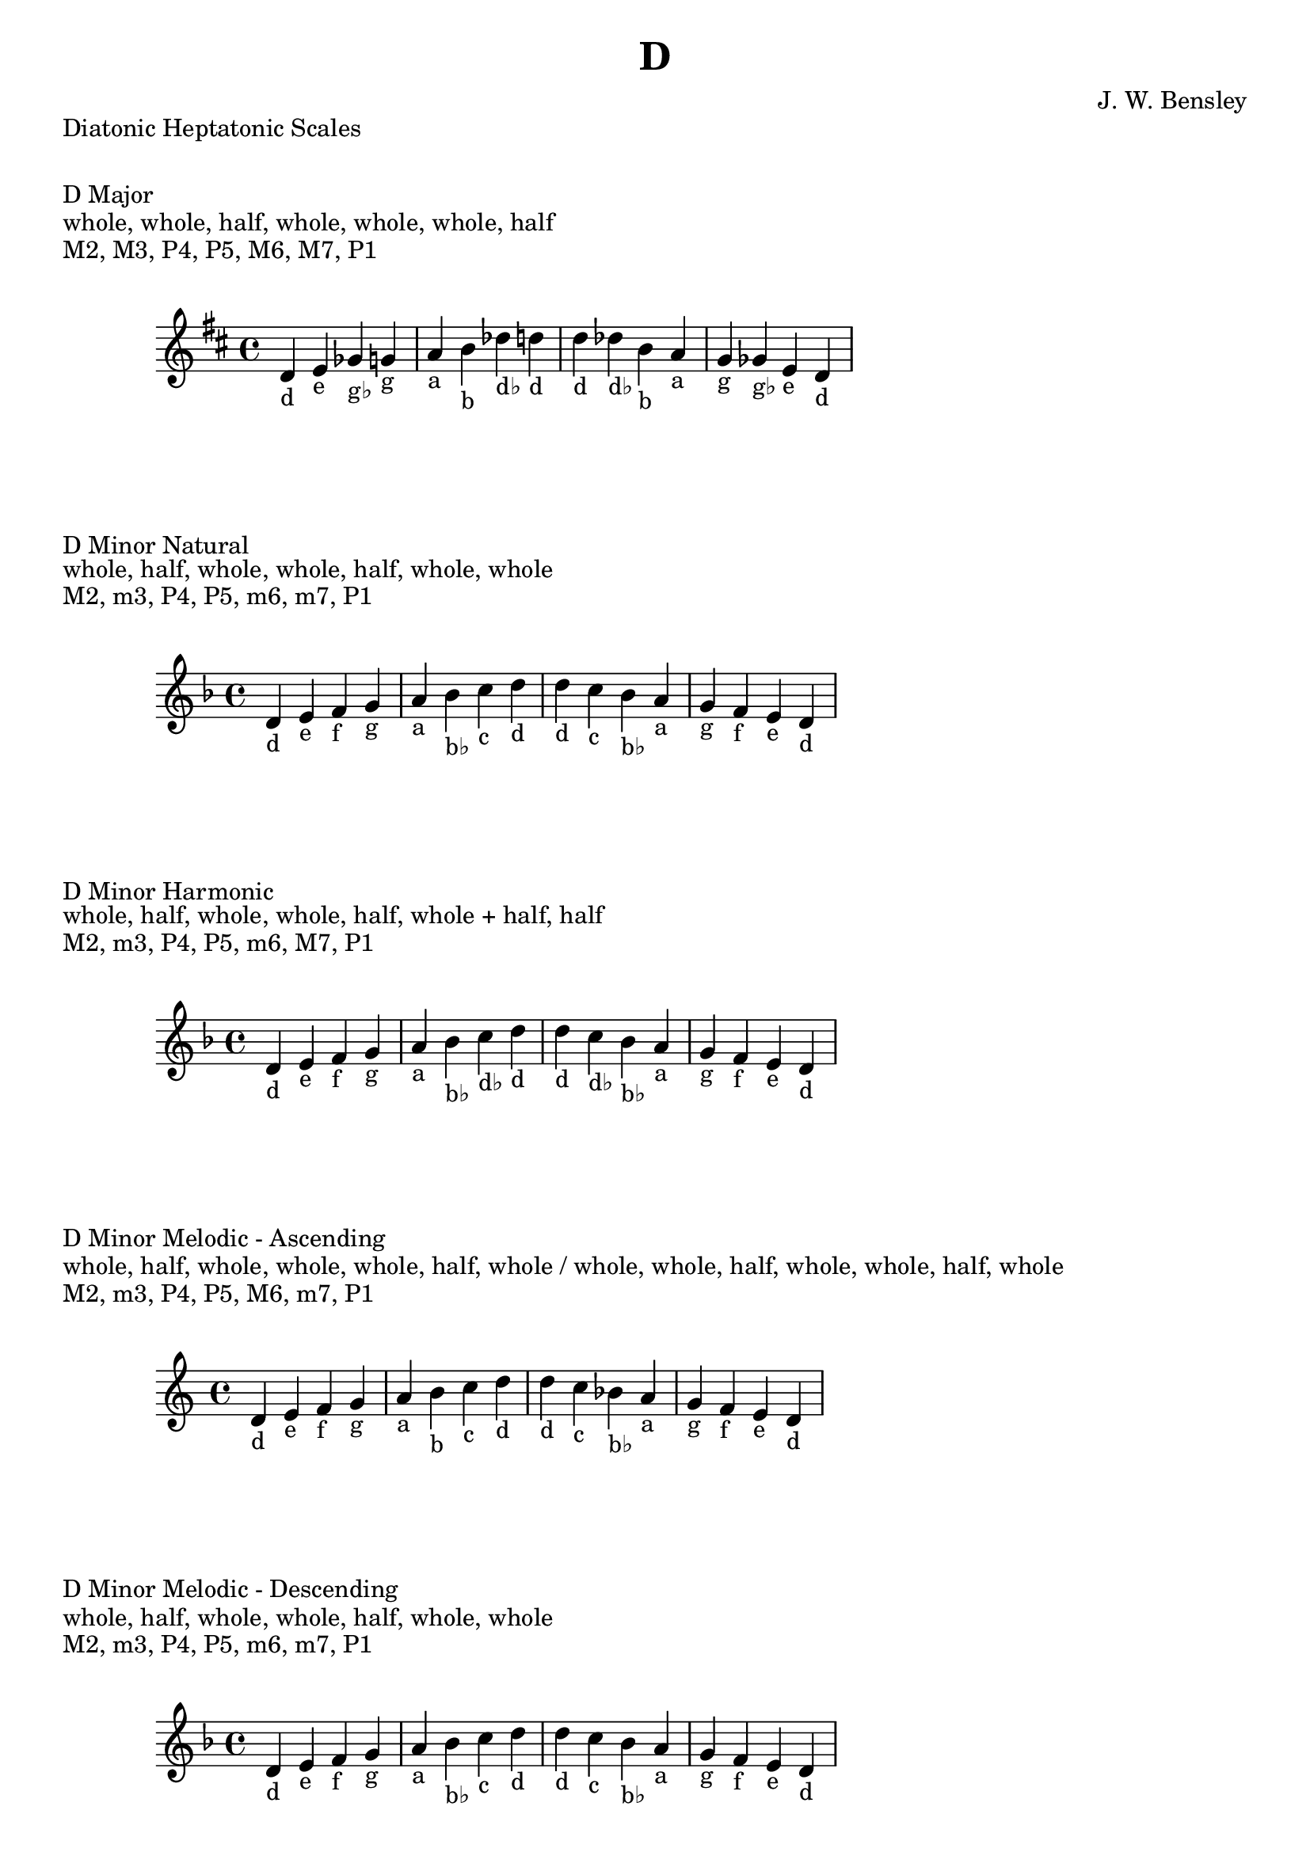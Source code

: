 \version "2.24.3"
\language "english"

\header {
  title = "D"
  composer = "J. W. Bensley"
}\markup { "Diatonic Heptatonic Scales" }
\markup { \vspace #1 }

\markup { "D Major" }
\markup { "whole, whole, half, whole, whole, whole, half" }
\markup { "M2, M3, P4, P5, M6, M7, P1 " }
\score {
  \new PianoStaff {
    \clef "treble"
    \relative d' {
        \key d \major
        d4-"d"
        e-"e"
        gf-"g♭"
        g-"g"
        a-"a"
        b-"b"
        df-"d♭"
        d-"d" |
        d-"d"
        df-"d♭"
        b-"b"
        a-"a"
        g-"g"
        gf-"g♭"
        e-"e"
        d4-"d"
    }
  }
}

\markup { "D Minor Natural" }
\markup { "whole, half, whole, whole, half, whole, whole" }
\markup { "M2, m3, P4, P5, m6, m7, P1 " }
\score {
  \new PianoStaff {
    \clef "treble"
    \relative d' {
        \key d \minor
        d4-"d"
        e-"e"
        f-"f"
        g-"g"
        a-"a"
        bf-"b♭"
        c-"c"
        d-"d" |
        d-"d"
        c-"c"
        bf-"b♭"
        a-"a"
        g-"g"
        f-"f"
        e-"e"
        d4-"d"
    }
  }
}


\markup { "D Minor Harmonic" }
\markup { "whole, half, whole, whole, half, whole + half, half" }
\markup { "M2, m3, P4, P5, m6, M7, P1 " }
\score {
  \new PianoStaff {
    \clef "treble"
    \relative d' {
        \key d \minor
        d4-"d"
        e-"e"
        f-"f"
        g-"g"
        a-"a"
        bf-"b♭"
        c-"d♭"
        d-"d" |
        d-"d"
        c-"d♭"
        bf-"b♭"
        a-"a"
        g-"g"
        f-"f"
        e-"e"
        d4-"d"
    }
  }
}

minor_melodic_asc = #`((0 . ,NATURAL) (1 . ,NATURAL) (2 . ,FLAT) (3 . ,NATURAL) (4 . ,NATURAL) (5 . ,NATURAL) (6 . ,FLAT))
\markup { "D Minor Melodic - Ascending" }
\markup { "whole, half, whole, whole, whole, half, whole / whole, whole, half, whole, whole, half, whole" }
\markup { "M2, m3, P4, P5, M6, m7, P1 " }
\score {
  \new PianoStaff {
    \clef "treble"
    \relative d' {
        \key d \minor_melodic_asc
        d4-"d"
        e-"e"
        f-"f"
        g-"g"
        a-"a"
        b-"b"
        c-"c"
        d-"d" |
        d-"d"
        c-"c"
        bf-"b♭"
        a-"a"
        g-"g"
        f-"f"
        e-"e"
        d4-"d"
    }
  }
}

minor_melodic_des = #`((0 . ,NATURAL) (1 . ,NATURAL) (2 . ,FLAT) (3 . ,NATURAL) (4 . ,NATURAL) (5 . ,FLAT) (6 . ,FLAT))
\markup { "D Minor Melodic - Descending" }
\markup { "whole, half, whole, whole, half, whole, whole" }
\markup { "M2, m3, P4, P5, m6, m7, P1 " }
\score {
  \new PianoStaff {
    \clef "treble"
    \relative d' {
        \key d \minor_melodic_des
        d4-"d"
        e-"e"
        f-"f"
        g-"g"
        a-"a"
        bf-"b♭"
        c-"c"
        d-"d" |
        d-"d"
        c-"c"
        bf-"b♭"
        a-"a"
        g-"g"
        f-"f"
        e-"e"
        d4-"d"
    }
  }
}

\pageBreak\markup { "Hexatonic Scales" }
\markup { \vspace #1 }

\markup { "D Major Hexatonic \"Blues\"" }
\markup { "whole, half, half, whole + half, whole, whole + half" }
\score {
  \new PianoStaff {
    \clef "treble"
    \relative d' {
        d4-"d"
        e-"e"
        f-"f"
        gf-"g♭"
        a-"a"
        b-"b"
        d-"d"
        r4
        d4-"d"
        b-"b"
        a-"a"
        g-"g♭"
        f-"f"
        e-"e"
        d-"d"
    }
  }
}

\markup { "D Minor Hexatonic \"Blues\"" }
\markup { "whole + half, whole, half, half, whole + half, whole" }
\score {
  \new PianoStaff {
    \time 4/4
    \clef "treble"
    \relative d' {
        d4-"d"
        f-"f"
        g-"g"
        af-"a♭"
        a-"a"
        c-"c"
        d-"d"
        r4
        d4-"d"
        c-"c"
        a-"a"
        af-"a♭"
        g-"g"
        f-"f"
        d-"d"
    }
  }
}

\markup { "Pentatonic Scales" }
\markup { \vspace #1 }

\markup { "D Major Pentatonic" }
\markup { "whole, whole, whole + half, whole, whole + half" }
\score {
  \new PianoStaff {
    \clef "treble"
    \relative d' {
        d4-"d"
        e-"e"
        gf-"g♭"
        a-"a"
        b-"b"
        d-"d"
        r2 |
        d4-"d"
        b-"b"
        a-"a"
        gf-"g♭"
        e-"e"
        d-"d"
    }
  }
}

\markup { "D \"Egyptian Suspended\" Pentatonic" }
\markup { "whole, whole + half, whole, whole + half, whole" }
\score {
  \new PianoStaff {
    \clef "treble"
    \relative d' {
        d4-"d"
        e-"e"
        gf-"g♭"
        a-"a"
        b-"b"
        d-"d"
        r2 |
        d4-"d"
        b-"b"
        a-"a"
        gf-"g♭"
        e-"e"
        d-"d"
    }
  }
}

\markup { "D \"Blues Minor\" Pentatonic" }
\markup { "whole + half, whole, whole + half, whole, whole" }
\score {
  \new PianoStaff {
    \clef "treble"
    \relative d' {
        d4-"d"
        f-"f"
        g-"g"
        bf-"b♭"
        c-"c"
        d-"d"
        r2 |
        d4-"d"
        c-"c"
        bf-"b♭"
        g-"g"
        f-"f"
        d-"d"
    }
  }
}

\markup { "D \"Blues Major\" Pentatonic" }
\markup { "whole, whole + half, whole, whole, whole + half" }
\score {
  \new PianoStaff {
    \clef "treble"
    \relative d' {
        d4-"d"
        e-"e"
        g-"g"
        a-"a"
        b-"b"
        d-"d"
        r2 |
        d4-"d"
        b-"b"
        a-"a"
        g-"g"
        e-"e"
        d-"d"
    }
  }
}

\markup { "D Minor Pentatonic" }
\markup { "whole + half, whole, whole, whole + half, whole" }
\score {
  \new PianoStaff {
    \clef "treble"
    \relative d' {
        d4-"d"
        f-"f"
        g-"g"
        a-"a"
        c-"c"
        d-"d"
        r2 |
        d4-"d"
        c-"c"
        a-"a"
        g-"g"
        f-"f"
        d-"d"
    }
  }
}
